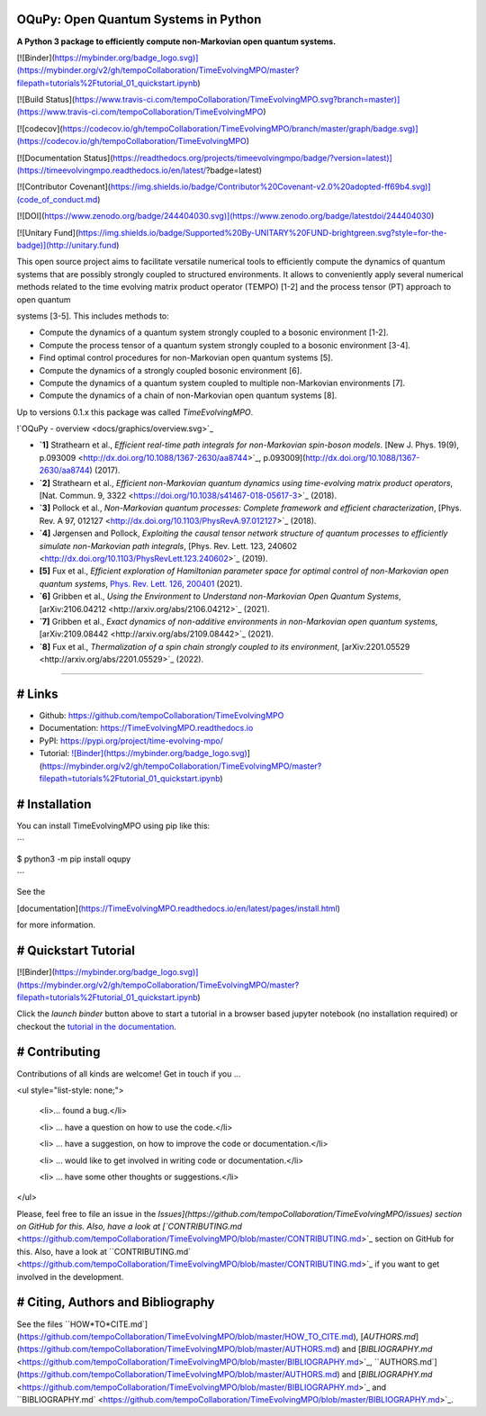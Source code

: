 OQuPy: Open Quantum Systems in Python
=====================================

**A Python 3 package to efficiently compute non-Markovian open quantum systems.**

[![Binder](https://mybinder.org/badge_logo.svg)](https://mybinder.org/v2/gh/tempoCollaboration/TimeEvolvingMPO/master?filepath=tutorials%2Ftutorial_01_quickstart.ipynb)

[![Build Status](https://www.travis-ci.com/tempoCollaboration/TimeEvolvingMPO.svg?branch=master)](https://www.travis-ci.com/tempoCollaboration/TimeEvolvingMPO)

[![codecov](https://codecov.io/gh/tempoCollaboration/TimeEvolvingMPO/branch/master/graph/badge.svg)](https://codecov.io/gh/tempoCollaboration/TimeEvolvingMPO)

[![Documentation Status](https://readthedocs.org/projects/timeevolvingmpo/badge/?version=latest)](https://timeevolvingmpo.readthedocs.io/en/latest/?badge=latest)

[![Contributor Covenant](https://img.shields.io/badge/Contributor%20Covenant-v2.0%20adopted-ff69b4.svg)](code_of_conduct.md)

[![DOI](https://www.zenodo.org/badge/244404030.svg)](https://www.zenodo.org/badge/latestdoi/244404030)

[![Unitary Fund](https://img.shields.io/badge/Supported%20By-UNITARY%20FUND-brightgreen.svg?style=for-the-badge)](http://unitary.fund)

This open source project aims to facilitate versatile numerical tools to efficiently compute the dynamics of quantum systems that are possibly strongly coupled to structured environments. It allows to conveniently apply several numerical methods related to the time evolving matrix product operator (TEMPO) [1-2] and the process tensor (PT) approach to open quantum

systems [3-5]. This includes methods to:

- Compute the dynamics of a quantum system strongly coupled to a bosonic environment [1-2].
- Compute the process tensor of a quantum system strongly coupled to a bosonic environment [3-4].
- Find optimal control procedures for non-Markovian open quantum systems [5].
- Compute the dynamics of a strongly coupled bosonic environment [6].
- Compute the dynamics of a quantum system coupled to multiple non-Markovian environments [7].
- Compute the dynamics of a chain of non-Markovian open quantum systems [8].

Up to versions 0.1.x this package was called *TimeEvolvingMPO*.

!`OQuPy - overview <docs/graphics/overview.svg>`_

- **`1]** Strathearn et al., *Efficient real-time path integrals for non-Markovian spin-boson models*. [New J. Phys. 19(9), p.093009 <http://dx.doi.org/10.1088/1367-2630/aa8744>`_, p.093009](http://dx.doi.org/10.1088/1367-2630/aa8744) (2017).
- **`2]** Strathearn et al., *Efficient non-Markovian quantum dynamics using time-evolving matrix product operators*, [Nat. Commun. 9, 3322 <https://doi.org/10.1038/s41467-018-05617-3>`_
  (2018).
- **`3]** Pollock et al., *Non-Markovian quantum processes: Complete framework and efficient characterization*, [Phys. Rev. A 97, 012127 <http://dx.doi.org/10.1103/PhysRevA.97.012127>`_ (2018).
- **`4]** Jørgensen and Pollock, *Exploiting the causal tensor network structure of quantum processes to efficiently simulate non-Markovian path integrals*, [Phys. Rev. Lett. 123, 240602 <http://dx.doi.org/10.1103/PhysRevLett.123.240602>`_ (2019).
- **[5]** Fux et al., *Efficient exploration of Hamiltonian parameter space for optimal control
  of non-Markovian open quantum systems*, `Phys. Rev. Lett. 126, 200401 <https://link.aps.org/doi/10.1103/PhysRevLett.126.200401>`_ (2021).
- **`6]** Gribben et al., *Using the Environment to Understand non-Markovian Open Quantum Systems*, [arXiv:2106.04212 <http://arxiv.org/abs/2106.04212>`_ (2021).
- **`7]** Gribben et al., *Exact dynamics of non-additive environments in non-Markovian open quantum systems*, [arXiv:2109.08442 <http://arxiv.org/abs/2109.08442>`_ (2021).
- **`8]** Fux et al., *Thermalization of a spin chain strongly coupled to its environment*, [arXiv:2201.05529 <http://arxiv.org/abs/2201.05529>`_ (2022).

-------------------------------------------------------------------------------

# Links
=======

* Github:         https://github.com/tempoCollaboration/TimeEvolvingMPO

* Documentation:  https://TimeEvolvingMPO.readthedocs.io

* PyPI:           https://pypi.org/project/time-evolving-mpo/

* Tutorial:       `![Binder](https://mybinder.org/badge_logo.svg) <https://mybinder.org/v2/gh/tempoCollaboration/TimeEvolvingMPO/master?filepath=tutorials%2Ftutorial_01_quickstart.ipynb>`_](https://mybinder.org/v2/gh/tempoCollaboration/TimeEvolvingMPO/master?filepath=tutorials%2Ftutorial_01_quickstart.ipynb)


# Installation
==============

You can install TimeEvolvingMPO using pip like this:

```

$ python3 -m pip install oqupy

```

See the

[documentation](https://TimeEvolvingMPO.readthedocs.io/en/latest/pages/install.html)

for more information.


# Quickstart Tutorial
=====================

[![Binder](https://mybinder.org/badge_logo.svg)](https://mybinder.org/v2/gh/tempoCollaboration/TimeEvolvingMPO/master?filepath=tutorials%2Ftutorial_01_quickstart.ipynb)

Click the `launch binder` button above to start a tutorial in a browser based jupyter notebook (no installation required) or checkout the `tutorial in the documentation <https://timeevolvingmpo.readthedocs.io/en/latest/pages/tutorial_01_quickstart/tutorial_01_quickstart.html>`_.


# Contributing
==============

Contributions of all kinds are welcome! Get in touch if you ...

<ul style="list-style: none;">

 <li>... found a bug.</li>

 <li> ... have a question on how to use the code.</li>

 <li> ... have a suggestion, on how to improve the code or documentation.</li>

 <li> ... would like to get involved in writing code or documentation.</li>

 <li> ... have some other thoughts or suggestions.</li>
</ul>

Please, feel free to file an issue in the `Issues](https://github.com/tempoCollaboration/TimeEvolvingMPO/issues) section on GitHub for this. Also, have a look at [`CONTRIBUTING.md` <https://github.com/tempoCollaboration/TimeEvolvingMPO/blob/master/CONTRIBUTING.md>`_ section on GitHub for this. Also, have a look at ``CONTRIBUTING.md` <https://github.com/tempoCollaboration/TimeEvolvingMPO/blob/master/CONTRIBUTING.md>`_ if you want to get involved in the development.

# Citing, Authors and Bibliography
==================================

See the files ``HOW*TO*CITE.md`](https://github.com/tempoCollaboration/TimeEvolvingMPO/blob/master/HOW_TO_CITE.md), [`AUTHORS.md`](https://github.com/tempoCollaboration/TimeEvolvingMPO/blob/master/AUTHORS.md) and [`BIBLIOGRAPHY.md` <https://github.com/tempoCollaboration/TimeEvolvingMPO/blob/master/BIBLIOGRAPHY.md>`_, ``AUTHORS.md`](https://github.com/tempoCollaboration/TimeEvolvingMPO/blob/master/AUTHORS.md) and [`BIBLIOGRAPHY.md` <https://github.com/tempoCollaboration/TimeEvolvingMPO/blob/master/BIBLIOGRAPHY.md>`_ and ``BIBLIOGRAPHY.md` <https://github.com/tempoCollaboration/TimeEvolvingMPO/blob/master/BIBLIOGRAPHY.md>`_.


